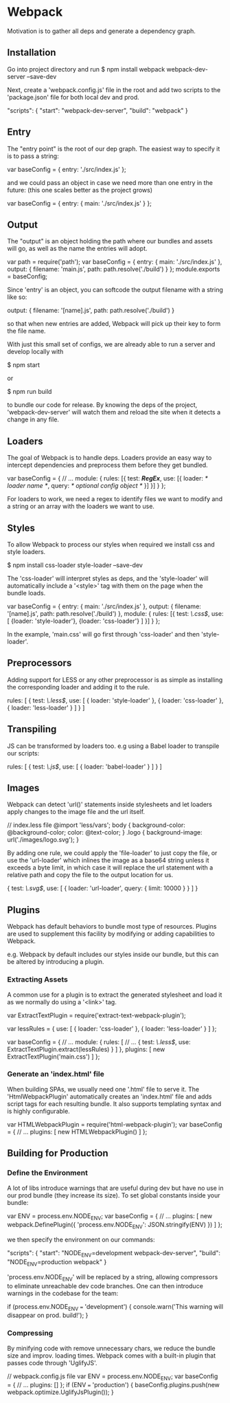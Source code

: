 * Webpack
  Motivation is to gather all deps and generate a dependency graph.

** Installation
   Go into project directory and run
   $ npm install webpack webpack-dev-server --save-dev

   Next, create a 'webpack.config.js' file in the root and add two scripts to
   the 'package.json' file for both local dev and prod.

   "scripts": {
     "start": "webpack-dev-server",
     "build": "webpack"
   }

** Entry
   The "entry point" is the root of our dep graph. The easiest way to specify it
   is to pass a string:

   var baseConfig = {
      entry: './src/index.js'
   };

   and we could pass an object in case we need more than one entry in the
   future: (this one scales better as the project grows)

   var baseConfig = {
      entry: {
        main: './src/index.js'
      }
   };

** Output
   The "output" is an object holding the path where our bundles and assets will
   go, as well as the name the entries will adopt.

   var path = require('path');
   var baseConfig = {
      entry: {
        main: './src/index.js'
      },
      output: {
        filename: 'main.js',
        path: path.resolve('./build')
      }
   };
   module.exports = baseConfig;

   Since 'entry' is an object, you can softcode the output filename with a
   string like so:

   output: {
     filename: '[name].js',
     path: path.resolve('./build')
   }

   so that when new entries are added, Webpack will pick up their key to form
   the file name.

   With just this small set of configs, we are already able to run a server and
   develop locally with 

   $ npm start

   or

   $ npm run build

   to bundle our code for release. By knowing the deps of the project,
   'webpack-dev-server' will watch them and reload the site when it detects a
   change in any file.

** Loaders
   The goal of Webpack is to handle deps. Loaders provide an easy way to
   intercept dependencies and preprocess them before they get bundled.

   var baseConfig = {
     // ...
     module: {
       rules: [{
         test: /*RegEx*/,
         use: [{
           loader: /* loader name */,
           query:  /* optional config object */
         }]
       }]
     }
   };
   
   For loaders to work, we need a regex to identify files we want to modify and
   a string or an array with the loaders we want to use.

** Styles
   To allow Webpack to process our styles when required we install css and style
   loaders.

   $ npm install css-loader style-loader --save-dev

   The 'css-loader' will interpret styles as deps, and the 'style-loader' will
   automatically include a '<style>' tag with them on the page when the bundle
   loads.

   var baseConfig = {
     entry: {
       main: './src/index.js'
     },
     output: {
       filename: '[name].js',
       path: path.resolve('./build')
     },
     module: {
       rules: [{
         test: /\.css$/,
         use: [
           {loader: 'style-loader'},
           {loader: 'css-loader'} ]
       }]
     }
   };

   In the example, 'main.css' will go first through 'css-loader' and then
   'style-loader'.

** Preprocessors
   Adding support for LESS or any other preprocessor is as simple as installing
   the corresponding loader and adding it to the rule.

   rules: [
     {
        test: /\.less$/,
        use: [
           { loader: 'style-loader' },
           { loader: 'css-loader' },
           { loader: 'less-loader' }
        ]
     }
   ]

** Transpiling
   JS can be transformed by loaders too. e.g using a Babel loader to transpile
   our scripts:

   rules: [
     {
        test: /\.js$/,
        use: [
           { loader: 'babel-loader' }
        ]
     }
   ]

** Images
   Webpack can detect 'url()' statements inside stylesheets and let loaders
   apply changes to the image file and the url itself.

   // index.less file
   @import 'less/vars';
   body {
     background-color: @background-color;
     color: @text-color;
   }
   .logo {
     background-image: url('./images/logo.svg');
   }

   By adding one rule, we could apply the 'file-loader' to just copy the file,
   or use the 'url-loader' which inlines the image as a base64 string unless it
   exceeds a byte limit, in which case it will replace the url statement with a
   relative path and copy the file to the output location for us.

   {
      test: /\.svg$/,
      use: [
        {
           loader: 'url-loader',
           query: { limit: 10000 }
        }
      ]
   }

** Plugins
   Webpack has default behaviors to bundle most type of resources. Plugins are
   used to supplement this facility by modifying or adding capabilities to
   Webpack.

   e.g. Webpack by default includes our styles inside our bundle, but this can
   be altered by introducing a plugin.

*** Extracting Assets
    A common use for a plugin is to extract the generated stylesheet and load it
    as we normally do using a '<link>' tag.

    var ExtractTextPlugin = require('extract-text-webpack-plugin');

    var lessRules = {
      use: [
        { loader: 'css-loader' },
        { loader: 'less-loader' }
      ]
    };

    var baseConfig = {
      // ...
      module: {
        rules: [
         // ...
         { test: /\.less$/, use: ExtractTextPlugin.extract(lessRules) }
        ]
      },
      plugins: [
        new ExtractTextPlugin('main.css')
      ]
    };

*** Generate an 'index.html' file
    When building SPAs, we usually need one '.html' file to serve it. The
    'HtmlWebpackPlugin' automatically creates an 'index.html' file and adds
    script tags for each resulting bundle. It also supports templating syntax
    and is highly configurable.

    var HTMLWebpackPlugin = require('html-webpack-plugin');
    var baseConfig = {
     // ...
     plugins: [
       new HTMLWebpackPlugin()
     ]
    };

** Building for Production
*** Define the Environment
    A lot of libs introduce warnings that are useful during dev but have no use
    in our prod bundle (they increase its size). To set global constants inside
    your bundle:

    var ENV = process.env.NODE_ENV;
    var baseConfig = {
      // ...
      plugins: [
        new webpack.DefinePlugin({
          'process.env.NODE_ENV': JSON.stringify(ENV)
        })
      ]
    };

    we then specify the environment on our commands:

    "scripts": {
       "start": "NODE_ENV=development webpack-dev-server",
       "build": "NODE_ENV=production webpack"
    }

    'process.env.NODE_ENV' will be replaced by a string, allowing compressors to
    eliminate unreachable dev code branches. One can then introduce warnings in
    the codebase for the team:

    if (process.env.NODE_ENV === 'development') {
      console.warn('This warning will disappear on prod. build!');
    }

*** Compressing
    By minifying code with remove unnecessary chars, we reduce the bundle size
    and improv. loading times. Webpack comes with a built-in plugin that passes
    code through 'UglifyJS'.

    // webpack.config.js file
    var ENV = process.env.NODE_ENV;
    var baseConfig = {
     // ...
     plugins: []
    };
    if (ENV === 'production') {
      baseConfig.plugins.push(new webpack.optimize.UglifyJsPlugin());
    }
